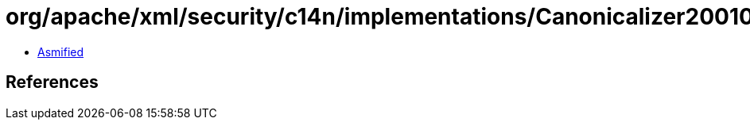 = org/apache/xml/security/c14n/implementations/Canonicalizer20010315Excl.class

 - link:Canonicalizer20010315Excl-asmified.java[Asmified]

== References

